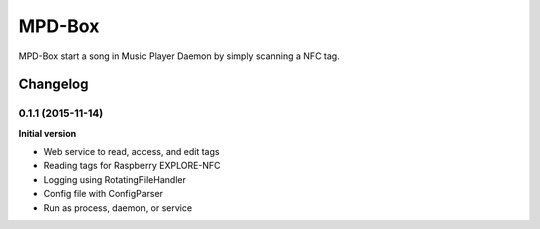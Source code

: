 =======
MPD-Box
=======

MPD-Box start a song in Music Player Daemon by simply scanning a NFC tag.

.. image:: https://readthedocs.org/projects/mpd-box/badge/?version=latest
	:target: http://mpd-box.readthedocs.org/en/latest/?badge=latest
	:alt: Documentation Status

Changelog
=========

0.1.1 (2015-11-14)
------------------

**Initial version**

- Web service to read, access, and edit tags
- Reading tags for Raspberry EXPLORE-NFC
- Logging using RotatingFileHandler
- Config file with ConfigParser
- Run as process, daemon, or service



